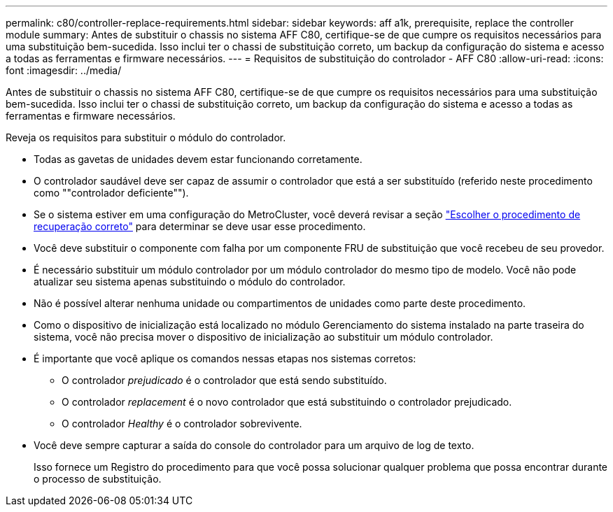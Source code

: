 ---
permalink: c80/controller-replace-requirements.html 
sidebar: sidebar 
keywords: aff a1k, prerequisite, replace the controller module 
summary: Antes de substituir o chassis no sistema AFF C80, certifique-se de que cumpre os requisitos necessários para uma substituição bem-sucedida. Isso inclui ter o chassi de substituição correto, um backup da configuração do sistema e acesso a todas as ferramentas e firmware necessários. 
---
= Requisitos de substituição do controlador - AFF C80
:allow-uri-read: 
:icons: font
:imagesdir: ../media/


[role="lead"]
Antes de substituir o chassis no sistema AFF C80, certifique-se de que cumpre os requisitos necessários para uma substituição bem-sucedida. Isso inclui ter o chassi de substituição correto, um backup da configuração do sistema e acesso a todas as ferramentas e firmware necessários.

Reveja os requisitos para substituir o módulo do controlador.

* Todas as gavetas de unidades devem estar funcionando corretamente.
* O controlador saudável deve ser capaz de assumir o controlador que está a ser substituído (referido neste procedimento como ""controlador deficiente"").
* Se o sistema estiver em uma configuração do MetroCluster, você deverá revisar a seção https://docs.netapp.com/us-en/ontap-metrocluster/disaster-recovery/concept_choosing_the_correct_recovery_procedure_parent_concept.html["Escolher o procedimento de recuperação correto"] para determinar se deve usar esse procedimento.
* Você deve substituir o componente com falha por um componente FRU de substituição que você recebeu de seu provedor.
* É necessário substituir um módulo controlador por um módulo controlador do mesmo tipo de modelo. Você não pode atualizar seu sistema apenas substituindo o módulo do controlador.
* Não é possível alterar nenhuma unidade ou compartimentos de unidades como parte deste procedimento.
* Como o dispositivo de inicialização está localizado no módulo Gerenciamento do sistema instalado na parte traseira do sistema, você não precisa mover o dispositivo de inicialização ao substituir um módulo controlador.
* É importante que você aplique os comandos nessas etapas nos sistemas corretos:
+
** O controlador _prejudicado_ é o controlador que está sendo substituído.
** O controlador _replacement_ é o novo controlador que está substituindo o controlador prejudicado.
** O controlador _Healthy_ é o controlador sobrevivente.


* Você deve sempre capturar a saída do console do controlador para um arquivo de log de texto.
+
Isso fornece um Registro do procedimento para que você possa solucionar qualquer problema que possa encontrar durante o processo de substituição.


